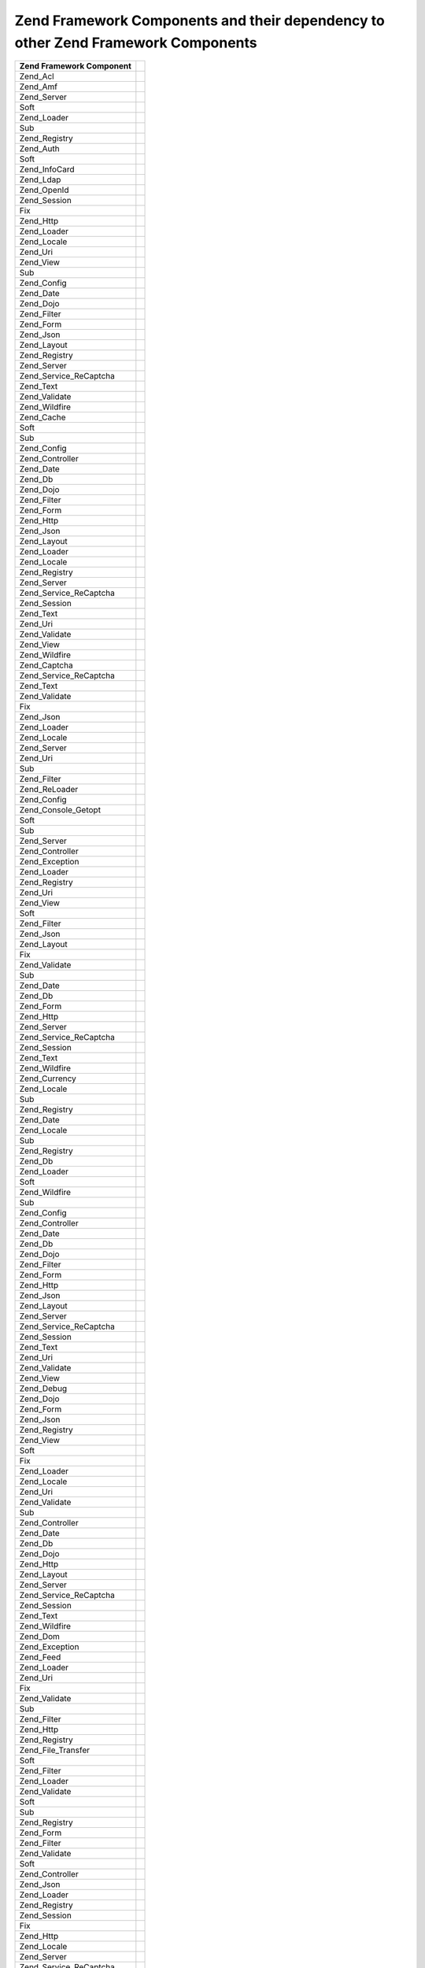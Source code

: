 
.. _requirements.dependencies.table-1:


Zend Framework Components and their dependency to other Zend Framework Components
---------------------------------------------------------------------------------
+---------------------------+--------------------------------------------------+
|Zend Framework Component   |                                                  |
+===========================+==================================================+
|Zend_Acl                   |                                                  |
+---------------------------+--------------------------------------------------+
|Zend_Amf                   |                                                  |
+---------------------------+--------------------------------------------------+
|Zend_Server                |                                                  |
+---------------------------+--------------------------------------------------+
|Soft                       |                                                  |
+---------------------------+--------------------------------------------------+
|Zend_Loader                |                                                  |
+---------------------------+--------------------------------------------------+
|Sub                        |                                                  |
+---------------------------+--------------------------------------------------+
|Zend_Registry              |                                                  |
+---------------------------+--------------------------------------------------+
|Zend_Auth                  |                                                  |
+---------------------------+--------------------------------------------------+
|Soft                       |                                                  |
+---------------------------+--------------------------------------------------+
|Zend_InfoCard              |                                                  |
+---------------------------+--------------------------------------------------+
|Zend_Ldap                  |                                                  |
+---------------------------+--------------------------------------------------+
|Zend_OpenId                |                                                  |
+---------------------------+--------------------------------------------------+
|Zend_Session               |                                                  |
+---------------------------+--------------------------------------------------+
|Fix                        |                                                  |
+---------------------------+--------------------------------------------------+
|Zend_Http                  |                                                  |
+---------------------------+--------------------------------------------------+
|Zend_Loader                |                                                  |
+---------------------------+--------------------------------------------------+
|Zend_Locale                |                                                  |
+---------------------------+--------------------------------------------------+
|Zend_Uri                   |                                                  |
+---------------------------+--------------------------------------------------+
|Zend_View                  |                                                  |
+---------------------------+--------------------------------------------------+
|Sub                        |                                                  |
+---------------------------+--------------------------------------------------+
|Zend_Config                |                                                  |
+---------------------------+--------------------------------------------------+
|Zend_Date                  |                                                  |
+---------------------------+--------------------------------------------------+
|Zend_Dojo                  |                                                  |
+---------------------------+--------------------------------------------------+
|Zend_Filter                |                                                  |
+---------------------------+--------------------------------------------------+
|Zend_Form                  |                                                  |
+---------------------------+--------------------------------------------------+
|Zend_Json                  |                                                  |
+---------------------------+--------------------------------------------------+
|Zend_Layout                |                                                  |
+---------------------------+--------------------------------------------------+
|Zend_Registry              |                                                  |
+---------------------------+--------------------------------------------------+
|Zend_Server                |                                                  |
+---------------------------+--------------------------------------------------+
|Zend_Service_ReCaptcha     |                                                  |
+---------------------------+--------------------------------------------------+
|Zend_Text                  |                                                  |
+---------------------------+--------------------------------------------------+
|Zend_Validate              |                                                  |
+---------------------------+--------------------------------------------------+
|Zend_Wildfire              |                                                  |
+---------------------------+--------------------------------------------------+
|Zend_Cache                 |                                                  |
+---------------------------+--------------------------------------------------+
|Soft                       |                                                  |
+---------------------------+--------------------------------------------------+
|Sub                        |                                                  |
+---------------------------+--------------------------------------------------+
|Zend_Config                |                                                  |
+---------------------------+--------------------------------------------------+
|Zend_Controller            |                                                  |
+---------------------------+--------------------------------------------------+
|Zend_Date                  |                                                  |
+---------------------------+--------------------------------------------------+
|Zend_Db                    |                                                  |
+---------------------------+--------------------------------------------------+
|Zend_Dojo                  |                                                  |
+---------------------------+--------------------------------------------------+
|Zend_Filter                |                                                  |
+---------------------------+--------------------------------------------------+
|Zend_Form                  |                                                  |
+---------------------------+--------------------------------------------------+
|Zend_Http                  |                                                  |
+---------------------------+--------------------------------------------------+
|Zend_Json                  |                                                  |
+---------------------------+--------------------------------------------------+
|Zend_Layout                |                                                  |
+---------------------------+--------------------------------------------------+
|Zend_Loader                |                                                  |
+---------------------------+--------------------------------------------------+
|Zend_Locale                |                                                  |
+---------------------------+--------------------------------------------------+
|Zend_Registry              |                                                  |
+---------------------------+--------------------------------------------------+
|Zend_Server                |                                                  |
+---------------------------+--------------------------------------------------+
|Zend_Service_ReCaptcha     |                                                  |
+---------------------------+--------------------------------------------------+
|Zend_Session               |                                                  |
+---------------------------+--------------------------------------------------+
|Zend_Text                  |                                                  |
+---------------------------+--------------------------------------------------+
|Zend_Uri                   |                                                  |
+---------------------------+--------------------------------------------------+
|Zend_Validate              |                                                  |
+---------------------------+--------------------------------------------------+
|Zend_View                  |                                                  |
+---------------------------+--------------------------------------------------+
|Zend_Wildfire              |                                                  |
+---------------------------+--------------------------------------------------+
|Zend_Captcha               |                                                  |
+---------------------------+--------------------------------------------------+
|Zend_Service_ReCaptcha     |                                                  |
+---------------------------+--------------------------------------------------+
|Zend_Text                  |                                                  |
+---------------------------+--------------------------------------------------+
|Zend_Validate              |                                                  |
+---------------------------+--------------------------------------------------+
|Fix                        |                                                  |
+---------------------------+--------------------------------------------------+
|Zend_Json                  |                                                  |
+---------------------------+--------------------------------------------------+
|Zend_Loader                |                                                  |
+---------------------------+--------------------------------------------------+
|Zend_Locale                |                                                  |
+---------------------------+--------------------------------------------------+
|Zend_Server                |                                                  |
+---------------------------+--------------------------------------------------+
|Zend_Uri                   |                                                  |
+---------------------------+--------------------------------------------------+
|Sub                        |                                                  |
+---------------------------+--------------------------------------------------+
|Zend_Filter                |                                                  |
+---------------------------+--------------------------------------------------+
|Zend_ReLoader              |                                                  |
+---------------------------+--------------------------------------------------+
|Zend_Config                |                                                  |
+---------------------------+--------------------------------------------------+
|Zend_Console_Getopt        |                                                  |
+---------------------------+--------------------------------------------------+
|Soft                       |                                                  |
+---------------------------+--------------------------------------------------+
|Sub                        |                                                  |
+---------------------------+--------------------------------------------------+
|Zend_Server                |                                                  |
+---------------------------+--------------------------------------------------+
|Zend_Controller            |                                                  |
+---------------------------+--------------------------------------------------+
|Zend_Exception             |                                                  |
+---------------------------+--------------------------------------------------+
|Zend_Loader                |                                                  |
+---------------------------+--------------------------------------------------+
|Zend_Registry              |                                                  |
+---------------------------+--------------------------------------------------+
|Zend_Uri                   |                                                  |
+---------------------------+--------------------------------------------------+
|Zend_View                  |                                                  |
+---------------------------+--------------------------------------------------+
|Soft                       |                                                  |
+---------------------------+--------------------------------------------------+
|Zend_Filter                |                                                  |
+---------------------------+--------------------------------------------------+
|Zend_Json                  |                                                  |
+---------------------------+--------------------------------------------------+
|Zend_Layout                |                                                  |
+---------------------------+--------------------------------------------------+
|Fix                        |                                                  |
+---------------------------+--------------------------------------------------+
|Zend_Validate              |                                                  |
+---------------------------+--------------------------------------------------+
|Sub                        |                                                  |
+---------------------------+--------------------------------------------------+
|Zend_Date                  |                                                  |
+---------------------------+--------------------------------------------------+
|Zend_Db                    |                                                  |
+---------------------------+--------------------------------------------------+
|Zend_Form                  |                                                  |
+---------------------------+--------------------------------------------------+
|Zend_Http                  |                                                  |
+---------------------------+--------------------------------------------------+
|Zend_Server                |                                                  |
+---------------------------+--------------------------------------------------+
|Zend_Service_ReCaptcha     |                                                  |
+---------------------------+--------------------------------------------------+
|Zend_Session               |                                                  |
+---------------------------+--------------------------------------------------+
|Zend_Text                  |                                                  |
+---------------------------+--------------------------------------------------+
|Zend_Wildfire              |                                                  |
+---------------------------+--------------------------------------------------+
|Zend_Currency              |                                                  |
+---------------------------+--------------------------------------------------+
|Zend_Locale                |                                                  |
+---------------------------+--------------------------------------------------+
|Sub                        |                                                  |
+---------------------------+--------------------------------------------------+
|Zend_Registry              |                                                  |
+---------------------------+--------------------------------------------------+
|Zend_Date                  |                                                  |
+---------------------------+--------------------------------------------------+
|Zend_Locale                |                                                  |
+---------------------------+--------------------------------------------------+
|Sub                        |                                                  |
+---------------------------+--------------------------------------------------+
|Zend_Registry              |                                                  |
+---------------------------+--------------------------------------------------+
|Zend_Db                    |                                                  |
+---------------------------+--------------------------------------------------+
|Zend_Loader                |                                                  |
+---------------------------+--------------------------------------------------+
|Soft                       |                                                  |
+---------------------------+--------------------------------------------------+
|Zend_Wildfire              |                                                  |
+---------------------------+--------------------------------------------------+
|Sub                        |                                                  |
+---------------------------+--------------------------------------------------+
|Zend_Config                |                                                  |
+---------------------------+--------------------------------------------------+
|Zend_Controller            |                                                  |
+---------------------------+--------------------------------------------------+
|Zend_Date                  |                                                  |
+---------------------------+--------------------------------------------------+
|Zend_Db                    |                                                  |
+---------------------------+--------------------------------------------------+
|Zend_Dojo                  |                                                  |
+---------------------------+--------------------------------------------------+
|Zend_Filter                |                                                  |
+---------------------------+--------------------------------------------------+
|Zend_Form                  |                                                  |
+---------------------------+--------------------------------------------------+
|Zend_Http                  |                                                  |
+---------------------------+--------------------------------------------------+
|Zend_Json                  |                                                  |
+---------------------------+--------------------------------------------------+
|Zend_Layout                |                                                  |
+---------------------------+--------------------------------------------------+
|Zend_Server                |                                                  |
+---------------------------+--------------------------------------------------+
|Zend_Service_ReCaptcha     |                                                  |
+---------------------------+--------------------------------------------------+
|Zend_Session               |                                                  |
+---------------------------+--------------------------------------------------+
|Zend_Text                  |                                                  |
+---------------------------+--------------------------------------------------+
|Zend_Uri                   |                                                  |
+---------------------------+--------------------------------------------------+
|Zend_Validate              |                                                  |
+---------------------------+--------------------------------------------------+
|Zend_View                  |                                                  |
+---------------------------+--------------------------------------------------+
|Zend_Debug                 |                                                  |
+---------------------------+--------------------------------------------------+
|Zend_Dojo                  |                                                  |
+---------------------------+--------------------------------------------------+
|Zend_Form                  |                                                  |
+---------------------------+--------------------------------------------------+
|Zend_Json                  |                                                  |
+---------------------------+--------------------------------------------------+
|Zend_Registry              |                                                  |
+---------------------------+--------------------------------------------------+
|Zend_View                  |                                                  |
+---------------------------+--------------------------------------------------+
|Soft                       |                                                  |
+---------------------------+--------------------------------------------------+
|Fix                        |                                                  |
+---------------------------+--------------------------------------------------+
|Zend_Loader                |                                                  |
+---------------------------+--------------------------------------------------+
|Zend_Locale                |                                                  |
+---------------------------+--------------------------------------------------+
|Zend_Uri                   |                                                  |
+---------------------------+--------------------------------------------------+
|Zend_Validate              |                                                  |
+---------------------------+--------------------------------------------------+
|Sub                        |                                                  |
+---------------------------+--------------------------------------------------+
|Zend_Controller            |                                                  |
+---------------------------+--------------------------------------------------+
|Zend_Date                  |                                                  |
+---------------------------+--------------------------------------------------+
|Zend_Db                    |                                                  |
+---------------------------+--------------------------------------------------+
|Zend_Dojo                  |                                                  |
+---------------------------+--------------------------------------------------+
|Zend_Http                  |                                                  |
+---------------------------+--------------------------------------------------+
|Zend_Layout                |                                                  |
+---------------------------+--------------------------------------------------+
|Zend_Server                |                                                  |
+---------------------------+--------------------------------------------------+
|Zend_Service_ReCaptcha     |                                                  |
+---------------------------+--------------------------------------------------+
|Zend_Session               |                                                  |
+---------------------------+--------------------------------------------------+
|Zend_Text                  |                                                  |
+---------------------------+--------------------------------------------------+
|Zend_Wildfire              |                                                  |
+---------------------------+--------------------------------------------------+
|Zend_Dom                   |                                                  |
+---------------------------+--------------------------------------------------+
|Zend_Exception             |                                                  |
+---------------------------+--------------------------------------------------+
|Zend_Feed                  |                                                  |
+---------------------------+--------------------------------------------------+
|Zend_Loader                |                                                  |
+---------------------------+--------------------------------------------------+
|Zend_Uri                   |                                                  |
+---------------------------+--------------------------------------------------+
|Fix                        |                                                  |
+---------------------------+--------------------------------------------------+
|Zend_Validate              |                                                  |
+---------------------------+--------------------------------------------------+
|Sub                        |                                                  |
+---------------------------+--------------------------------------------------+
|Zend_Filter                |                                                  |
+---------------------------+--------------------------------------------------+
|Zend_Http                  |                                                  |
+---------------------------+--------------------------------------------------+
|Zend_Registry              |                                                  |
+---------------------------+--------------------------------------------------+
|Zend_File_Transfer         |                                                  |
+---------------------------+--------------------------------------------------+
|Soft                       |                                                  |
+---------------------------+--------------------------------------------------+
|Zend_Filter                |                                                  |
+---------------------------+--------------------------------------------------+
|Zend_Loader                |                                                  |
+---------------------------+--------------------------------------------------+
|Zend_Validate              |                                                  |
+---------------------------+--------------------------------------------------+
|Soft                       |                                                  |
+---------------------------+--------------------------------------------------+
|Sub                        |                                                  |
+---------------------------+--------------------------------------------------+
|Zend_Registry              |                                                  |
+---------------------------+--------------------------------------------------+
|Zend_Form                  |                                                  |
+---------------------------+--------------------------------------------------+
|Zend_Filter                |                                                  |
+---------------------------+--------------------------------------------------+
|Zend_Validate              |                                                  |
+---------------------------+--------------------------------------------------+
|Soft                       |                                                  |
+---------------------------+--------------------------------------------------+
|Zend_Controller            |                                                  |
+---------------------------+--------------------------------------------------+
|Zend_Json                  |                                                  |
+---------------------------+--------------------------------------------------+
|Zend_Loader                |                                                  |
+---------------------------+--------------------------------------------------+
|Zend_Registry              |                                                  |
+---------------------------+--------------------------------------------------+
|Zend_Session               |                                                  |
+---------------------------+--------------------------------------------------+
|Fix                        |                                                  |
+---------------------------+--------------------------------------------------+
|Zend_Http                  |                                                  |
+---------------------------+--------------------------------------------------+
|Zend_Locale                |                                                  |
+---------------------------+--------------------------------------------------+
|Zend_Server                |                                                  |
+---------------------------+--------------------------------------------------+
|Zend_Service_ReCaptcha     |                                                  |
+---------------------------+--------------------------------------------------+
|Zend_Text                  |                                                  |
+---------------------------+--------------------------------------------------+
|Zend_Uri                   |                                                  |
+---------------------------+--------------------------------------------------+
|Zend_View                  |                                                  |
+---------------------------+--------------------------------------------------+
|Sub                        |                                                  |
+---------------------------+--------------------------------------------------+
|Zend_Db                    |                                                  |
+---------------------------+--------------------------------------------------+
|Zend_Dojo                  |                                                  |
+---------------------------+--------------------------------------------------+
|Zend_Form                  |                                                  |
+---------------------------+--------------------------------------------------+
|Zend_Layout                |                                                  |
+---------------------------+--------------------------------------------------+
|Zend_Wildfire              |                                                  |
+---------------------------+--------------------------------------------------+
|Zend_Gdata                 |                                                  |
+---------------------------+--------------------------------------------------+
|Zend_Http                  |                                                  |
+---------------------------+--------------------------------------------------+
|Zend_Mime                  |                                                  |
+---------------------------+--------------------------------------------------+
|Zend_Version               |                                                  |
+---------------------------+--------------------------------------------------+
|Soft                       |                                                  |
+---------------------------+--------------------------------------------------+
|Fix                        |                                                  |
+---------------------------+--------------------------------------------------+
|Zend_Uri                   |                                                  |
+---------------------------+--------------------------------------------------+
|Zend_Validate              |                                                  |
+---------------------------+--------------------------------------------------+
|Sub                        |                                                  |
+---------------------------+--------------------------------------------------+
|Zend_Filter                |                                                  |
+---------------------------+--------------------------------------------------+
|Zend_Registry              |                                                  |
+---------------------------+--------------------------------------------------+
|Zend_Http                  |                                                  |
+---------------------------+--------------------------------------------------+
|Zend_Loader                |                                                  |
+---------------------------+--------------------------------------------------+
|Zend_Uri                   |                                                  |
+---------------------------+--------------------------------------------------+
|Fix                        |                                                  |
+---------------------------+--------------------------------------------------+
|Zend_Validate              |                                                  |
+---------------------------+--------------------------------------------------+
|Sub                        |                                                  |
+---------------------------+--------------------------------------------------+
|Zend_Filter                |                                                  |
+---------------------------+--------------------------------------------------+
|Zend_Registry              |                                                  |
+---------------------------+--------------------------------------------------+
|Zend_InfoCard              |                                                  |
+---------------------------+--------------------------------------------------+
|Zend_Loader                |                                                  |
+---------------------------+--------------------------------------------------+
|Zend_Json                  |                                                  |
+---------------------------+--------------------------------------------------+
|Zend_Loader                |                                                  |
+---------------------------+--------------------------------------------------+
|Zend_Server                |                                                  |
+---------------------------+--------------------------------------------------+
|Zend_Layout                |                                                  |
+---------------------------+--------------------------------------------------+
|Soft                       |                                                  |
+---------------------------+--------------------------------------------------+
|Zend_Filter                |                                                  |
+---------------------------+--------------------------------------------------+
|Zend_Loader                |                                                  |
+---------------------------+--------------------------------------------------+
|Zend_View                  |                                                  |
+---------------------------+--------------------------------------------------+
|Fix                        |                                                  |
+---------------------------+--------------------------------------------------+
|Zend_Layout                |                                                  |
+---------------------------+--------------------------------------------------+
|Zend_Registry              |                                                  |
+---------------------------+--------------------------------------------------+
|Zend_Uri                   |                                                  |
+---------------------------+--------------------------------------------------+
|Zend_Validate              |                                                  |
+---------------------------+--------------------------------------------------+
|Sub                        |                                                  |
+---------------------------+--------------------------------------------------+
|Zend_Date                  |                                                  |
+---------------------------+--------------------------------------------------+
|Zend_Db                    |                                                  |
+---------------------------+--------------------------------------------------+
|Zend_Dojo                  |                                                  |
+---------------------------+--------------------------------------------------+
|Zend_Form                  |                                                  |
+---------------------------+--------------------------------------------------+
|Zend_Http                  |                                                  |
+---------------------------+--------------------------------------------------+
|Zend_Json                  |                                                  |
+---------------------------+--------------------------------------------------+
|Zend_Locale                |                                                  |
+---------------------------+--------------------------------------------------+
|Zend_Server                |                                                  |
+---------------------------+--------------------------------------------------+
|Zend_Service_ReCaptcha     |                                                  |
+---------------------------+--------------------------------------------------+
|Zend_Session               |                                                  |
+---------------------------+--------------------------------------------------+
|Zend_Text                  |                                                  |
+---------------------------+--------------------------------------------------+
|Zend_Wildfire              |                                                  |
+---------------------------+--------------------------------------------------+
|Zend_Ldap                  |                                                  |
+---------------------------+--------------------------------------------------+
|Zend_Loader                |                                                  |
+---------------------------+--------------------------------------------------+
|Zend_Locale                |                                                  |
+---------------------------+--------------------------------------------------+
|Soft                       |                                                  |
+---------------------------+--------------------------------------------------+
|Sub                        |                                                  |
+---------------------------+--------------------------------------------------+
|Zend_Log                   |                                                  |
+---------------------------+--------------------------------------------------+
|Soft                       |                                                  |
+---------------------------+--------------------------------------------------+
|Sub                        |                                                  |
+---------------------------+--------------------------------------------------+
|Zend_Config                |                                                  |
+---------------------------+--------------------------------------------------+
|Zend_Controller            |                                                  |
+---------------------------+--------------------------------------------------+
|Zend_Date                  |                                                  |
+---------------------------+--------------------------------------------------+
|Zend_Db                    |                                                  |
+---------------------------+--------------------------------------------------+
|Zend_Dojo                  |                                                  |
+---------------------------+--------------------------------------------------+
|Zend_Filter                |                                                  |
+---------------------------+--------------------------------------------------+
|Zend_Form                  |                                                  |
+---------------------------+--------------------------------------------------+
|Zend_Http                  |                                                  |
+---------------------------+--------------------------------------------------+
|Zend_Json                  |                                                  |
+---------------------------+--------------------------------------------------+
|Zend_Layout                |                                                  |
+---------------------------+--------------------------------------------------+
|Zend_Loader                |                                                  |
+---------------------------+--------------------------------------------------+
|Zend_Registry              |                                                  |
+---------------------------+--------------------------------------------------+
|Zend_Server                |                                                  |
+---------------------------+--------------------------------------------------+
|Zend_Service_ReCaptcha     |                                                  |
+---------------------------+--------------------------------------------------+
|Zend_Session               |                                                  |
+---------------------------+--------------------------------------------------+
|Zend_Text                  |                                                  |
+---------------------------+--------------------------------------------------+
|Zend_Uri                   |                                                  |
+---------------------------+--------------------------------------------------+
|Zend_Validate              |                                                  |
+---------------------------+--------------------------------------------------+
|Zend_View                  |                                                  |
+---------------------------+--------------------------------------------------+
|Zend_Mail                  |                                                  |
+---------------------------+--------------------------------------------------+
|Zend_Loader                |                                                  |
+---------------------------+--------------------------------------------------+
|Zend_Mime                  |                                                  |
+---------------------------+--------------------------------------------------+
|Zend_Validate              |                                                  |
+---------------------------+--------------------------------------------------+
|Fix                        |                                                  |
+---------------------------+--------------------------------------------------+
|Sub                        |                                                  |
+---------------------------+--------------------------------------------------+
|Zend_Filter                |                                                  |
+---------------------------+--------------------------------------------------+
|Zend_Registry              |                                                  |
+---------------------------+--------------------------------------------------+
|Zend_Measure               |                                                  |
+---------------------------+--------------------------------------------------+
|Zend_Locale                |                                                  |
+---------------------------+--------------------------------------------------+
|Zend_Registry              |                                                  |
+---------------------------+--------------------------------------------------+
|Sub                        |                                                  |
+---------------------------+--------------------------------------------------+
|Zend_Memory                |                                                  |
+---------------------------+--------------------------------------------------+
|Zend_Exception             |                                                  |
+---------------------------+--------------------------------------------------+
|Sub                        |                                                  |
+---------------------------+--------------------------------------------------+
|Zend_Config                |                                                  |
+---------------------------+--------------------------------------------------+
|Zend_Controller            |                                                  |
+---------------------------+--------------------------------------------------+
|Zend_Date                  |                                                  |
+---------------------------+--------------------------------------------------+
|Zend_Db                    |                                                  |
+---------------------------+--------------------------------------------------+
|Zend_Dojo                  |                                                  |
+---------------------------+--------------------------------------------------+
|Zend_Filter                |                                                  |
+---------------------------+--------------------------------------------------+
|Zend_Form                  |                                                  |
+---------------------------+--------------------------------------------------+
|Zend_Http                  |                                                  |
+---------------------------+--------------------------------------------------+
|Zend_Json                  |                                                  |
+---------------------------+--------------------------------------------------+
|Zend_Layout                |                                                  |
+---------------------------+--------------------------------------------------+
|Zend_Loader                |                                                  |
+---------------------------+--------------------------------------------------+
|Zend_Locale                |                                                  |
+---------------------------+--------------------------------------------------+
|Zend_Log                   |                                                  |
+---------------------------+--------------------------------------------------+
|Zend_Registry              |                                                  |
+---------------------------+--------------------------------------------------+
|Zend_Server                |                                                  |
+---------------------------+--------------------------------------------------+
|Zend_Service_ReCaptcha     |                                                  |
+---------------------------+--------------------------------------------------+
|Zend_Session               |                                                  |
+---------------------------+--------------------------------------------------+
|Zend_Text                  |                                                  |
+---------------------------+--------------------------------------------------+
|Zend_Uri                   |                                                  |
+---------------------------+--------------------------------------------------+
|Zend_Validate              |                                                  |
+---------------------------+--------------------------------------------------+
|Zend_View                  |                                                  |
+---------------------------+--------------------------------------------------+
|Zend_Wildfire              |                                                  |
+---------------------------+--------------------------------------------------+
|Zend_Mime                  |                                                  |
+---------------------------+--------------------------------------------------+
|Zend_OpenId                |                                                  |
+---------------------------+--------------------------------------------------+
|Zend_Exception             |                                                  |
+---------------------------+--------------------------------------------------+
|Zend_Http                  |                                                  |
+---------------------------+--------------------------------------------------+
|Zend_Session               |                                                  |
+---------------------------+--------------------------------------------------+
|Fix                        |                                                  |
+---------------------------+--------------------------------------------------+
|Zend_Dojo                  |                                                  |
+---------------------------+--------------------------------------------------+
|Zend_Loader                |                                                  |
+---------------------------+--------------------------------------------------+
|Zend_Locale                |                                                  |
+---------------------------+--------------------------------------------------+
|Zend_Registry              |                                                  |
+---------------------------+--------------------------------------------------+
|Zend_Uri                   |                                                  |
+---------------------------+--------------------------------------------------+
|Zend_Validate              |                                                  |
+---------------------------+--------------------------------------------------+
|Zend_View                  |                                                  |
+---------------------------+--------------------------------------------------+
|Sub                        |                                                  |
+---------------------------+--------------------------------------------------+
|Zend_Date                  |                                                  |
+---------------------------+--------------------------------------------------+
|Zend_Db                    |                                                  |
+---------------------------+--------------------------------------------------+
|Zend_Filter                |                                                  |
+---------------------------+--------------------------------------------------+
|Zend_Form                  |                                                  |
+---------------------------+--------------------------------------------------+
|Zend_Json                  |                                                  |
+---------------------------+--------------------------------------------------+
|Zend_Layout                |                                                  |
+---------------------------+--------------------------------------------------+
|Zend_Server                |                                                  |
+---------------------------+--------------------------------------------------+
|Zend_Service_ReCaptcha     |                                                  |
+---------------------------+--------------------------------------------------+
|Zend_Text                  |                                                  |
+---------------------------+--------------------------------------------------+
|Zend_Wildfire              |                                                  |
+---------------------------+--------------------------------------------------+
|Zend_Paginator             |                                                  |
+---------------------------+--------------------------------------------------+
|Zend_Json                  |                                                  |
+---------------------------+--------------------------------------------------+
|Zend_Loader                |                                                  |
+---------------------------+--------------------------------------------------+
|Soft                       |                                                  |
+---------------------------+--------------------------------------------------+
|Zend_Db                    |                                                  |
+---------------------------+--------------------------------------------------+
|Zend_View                  |                                                  |
+---------------------------+--------------------------------------------------+
|Fix                        |                                                  |
+---------------------------+--------------------------------------------------+
|Sub                        |                                                  |
+---------------------------+--------------------------------------------------+
|Zend_Config                |                                                  |
+---------------------------+--------------------------------------------------+
|Zend_Date                  |                                                  |
+---------------------------+--------------------------------------------------+
|Zend_Dojo                  |                                                  |
+---------------------------+--------------------------------------------------+
|Zend_Filter                |                                                  |
+---------------------------+--------------------------------------------------+
|Zend_Form                  |                                                  |
+---------------------------+--------------------------------------------------+
|Zend_Http                  |                                                  |
+---------------------------+--------------------------------------------------+
|Zend_Layout                |                                                  |
+---------------------------+--------------------------------------------------+
|Zend_Locale                |                                                  |
+---------------------------+--------------------------------------------------+
|Zend_Registry              |                                                  |
+---------------------------+--------------------------------------------------+
|Zend_Service_ReCaptcha     |                                                  |
+---------------------------+--------------------------------------------------+
|Zend_Session               |                                                  |
+---------------------------+--------------------------------------------------+
|Zend_Text                  |                                                  |
+---------------------------+--------------------------------------------------+
|Zend_Uri                   |                                                  |
+---------------------------+--------------------------------------------------+
|Zend_Validate              |                                                  |
+---------------------------+--------------------------------------------------+
|Zend_Wildfire              |                                                  |
+---------------------------+--------------------------------------------------+
|Zend_Pdf                   |                                                  |
+---------------------------+--------------------------------------------------+
|Zend_Log                   |                                                  |
+---------------------------+--------------------------------------------------+
|Zend_Memory                |                                                  |
+---------------------------+--------------------------------------------------+
|Fix                        |                                                  |
+---------------------------+--------------------------------------------------+
|Sub                        |                                                  |
+---------------------------+--------------------------------------------------+
|Zend_Config                |                                                  |
+---------------------------+--------------------------------------------------+
|Zend_Controller            |                                                  |
+---------------------------+--------------------------------------------------+
|Zend_Date                  |                                                  |
+---------------------------+--------------------------------------------------+
|Zend_Db                    |                                                  |
+---------------------------+--------------------------------------------------+
|Zend_Dojo                  |                                                  |
+---------------------------+--------------------------------------------------+
|Zend_Filter                |                                                  |
+---------------------------+--------------------------------------------------+
|Zend_Form                  |                                                  |
+---------------------------+--------------------------------------------------+
|Zend_Http                  |                                                  |
+---------------------------+--------------------------------------------------+
|Zend_Json                  |                                                  |
+---------------------------+--------------------------------------------------+
|Zend_Layout                |                                                  |
+---------------------------+--------------------------------------------------+
|Zend_Loader                |                                                  |
+---------------------------+--------------------------------------------------+
|Zend_Locale                |                                                  |
+---------------------------+--------------------------------------------------+
|Zend_Registry              |                                                  |
+---------------------------+--------------------------------------------------+
|Zend_Server                |                                                  |
+---------------------------+--------------------------------------------------+
|Zend_Service_ReCaptcha     |                                                  |
+---------------------------+--------------------------------------------------+
|Zend_Session               |                                                  |
+---------------------------+--------------------------------------------------+
|Zend_Text                  |                                                  |
+---------------------------+--------------------------------------------------+
|Zend_Uri                   |                                                  |
+---------------------------+--------------------------------------------------+
|Zend_Validate              |                                                  |
+---------------------------+--------------------------------------------------+
|Zend_View                  |                                                  |
+---------------------------+--------------------------------------------------+
|Zend_Wildfire              |                                                  |
+---------------------------+--------------------------------------------------+
|Zend_Progressbar           |                                                  |
+---------------------------+--------------------------------------------------+
|Zend_Exception             |                                                  |
+---------------------------+--------------------------------------------------+
|Zend_Json                  |                                                  |
+---------------------------+--------------------------------------------------+
|Soft                       |                                                  |
+---------------------------+--------------------------------------------------+
|Fix                        |                                                  |
+---------------------------+--------------------------------------------------+
|Zend_Loader                |                                                  |
+---------------------------+--------------------------------------------------+
|Zend_Server                |                                                  |
+---------------------------+--------------------------------------------------+
|Sub                        |                                                  |
+---------------------------+--------------------------------------------------+
|Zend_Date                  |                                                  |
+---------------------------+--------------------------------------------------+
|Zend_Dojo                  |                                                  |
+---------------------------+--------------------------------------------------+
|Zend_Filter                |                                                  |
+---------------------------+--------------------------------------------------+
|Zend_Form                  |                                                  |
+---------------------------+--------------------------------------------------+
|Zend_Http                  |                                                  |
+---------------------------+--------------------------------------------------+
|Zend_Layout                |                                                  |
+---------------------------+--------------------------------------------------+
|Zend_Registry              |                                                  |
+---------------------------+--------------------------------------------------+
|Zend_Service_ReCaptcha     |                                                  |
+---------------------------+--------------------------------------------------+
|Zend_Text                  |                                                  |
+---------------------------+--------------------------------------------------+
|Zend_Uri                   |                                                  |
+---------------------------+--------------------------------------------------+
|Zend_Validate              |                                                  |
+---------------------------+--------------------------------------------------+
|Zend_View                  |                                                  |
+---------------------------+--------------------------------------------------+
|Zend_Wildfire              |                                                  |
+---------------------------+--------------------------------------------------+
|Zend_Registry              |                                                  |
+---------------------------+--------------------------------------------------+
|Soft                       |                                                  |
+---------------------------+--------------------------------------------------+
|Zend_Request               |                                                  |
+---------------------------+--------------------------------------------------+
|Zend_Rest                  |                                                  |
+---------------------------+--------------------------------------------------+
|Zend_Server                |                                                  |
+---------------------------+--------------------------------------------------+
|Zend_Service               |                                                  |
+---------------------------+--------------------------------------------------+
|Zend_Uri                   |                                                  |
+---------------------------+--------------------------------------------------+
|Fix                        |                                                  |
+---------------------------+--------------------------------------------------+
|Zend_Loader                |                                                  |
+---------------------------+--------------------------------------------------+
|Zend_Locale                |                                                  |
+---------------------------+--------------------------------------------------+
|Zend_Validate              |                                                  |
+---------------------------+--------------------------------------------------+
|Sub                        |                                                  |
+---------------------------+--------------------------------------------------+
|Zend_Filter                |                                                  |
+---------------------------+--------------------------------------------------+
|Zend_Registry              |                                                  |
+---------------------------+--------------------------------------------------+
|Zend_Search_Lucene         |                                                  |
+---------------------------+--------------------------------------------------+
|Zend_Serializer            |                                                  |
+---------------------------+--------------------------------------------------+
|Zend_Loader                |                                                  |
+---------------------------+--------------------------------------------------+
|Soft                       |                                                  |
+---------------------------+--------------------------------------------------+
|Zend_Amf                   |                                                  |
+---------------------------+--------------------------------------------------+
|Zend_Server                |                                                  |
+---------------------------+--------------------------------------------------+
|Zend_Service_Akismet       |                                                  |
+---------------------------+--------------------------------------------------+
|Zend_Http                  |                                                  |
+---------------------------+--------------------------------------------------+
|Zend_Uri                   |                                                  |
+---------------------------+--------------------------------------------------+
|Zend_Version               |                                                  |
+---------------------------+--------------------------------------------------+
|Fix                        |                                                  |
+---------------------------+--------------------------------------------------+
|Zend_Locale                |                                                  |
+---------------------------+--------------------------------------------------+
|Zend_Validate              |                                                  |
+---------------------------+--------------------------------------------------+
|Sub                        |                                                  |
+---------------------------+--------------------------------------------------+
|Zend_Filter                |                                                  |
+---------------------------+--------------------------------------------------+
|Zend_Registry              |                                                  |
+---------------------------+--------------------------------------------------+
|Zend_Service_Amazon        |                                                  |
+---------------------------+--------------------------------------------------+
|Zend_Http                  |                                                  |
+---------------------------+--------------------------------------------------+
|Zend_Rest                  |                                                  |
+---------------------------+--------------------------------------------------+
|Fix                        |                                                  |
+---------------------------+--------------------------------------------------+
|Zend_Locale                |                                                  |
+---------------------------+--------------------------------------------------+
|Zend_Server                |                                                  |
+---------------------------+--------------------------------------------------+
|Zend_Service               |                                                  |
+---------------------------+--------------------------------------------------+
|Zend_Uri                   |                                                  |
+---------------------------+--------------------------------------------------+
|Zend_Validate              |                                                  |
+---------------------------+--------------------------------------------------+
|Sub                        |                                                  |
+---------------------------+--------------------------------------------------+
|Zend_Filter                |                                                  |
+---------------------------+--------------------------------------------------+
|Zend_Registry              |                                                  |
+---------------------------+--------------------------------------------------+
|Zend_Service_Audioscrobbler|                                                  |
+---------------------------+--------------------------------------------------+
|Zend_Http                  |                                                  |
+---------------------------+--------------------------------------------------+
|Fix                        |                                                  |
+---------------------------+--------------------------------------------------+
|Zend_Locale                |                                                  |
+---------------------------+--------------------------------------------------+
|Zend_Uri                   |                                                  |
+---------------------------+--------------------------------------------------+
|Zend_Validate              |                                                  |
+---------------------------+--------------------------------------------------+
|Sub                        |                                                  |
+---------------------------+--------------------------------------------------+
|Zend_Filter                |                                                  |
+---------------------------+--------------------------------------------------+
|Zend_Registry              |                                                  |
+---------------------------+--------------------------------------------------+
|Zend_Service_Delicious     |                                                  |
+---------------------------+--------------------------------------------------+
|Zend_Exception             |                                                  |
+---------------------------+--------------------------------------------------+
|Zend_Http                  |                                                  |
+---------------------------+--------------------------------------------------+
|Zend_Json                  |                                                  |
+---------------------------+--------------------------------------------------+
|Zend_Rest                  |                                                  |
+---------------------------+--------------------------------------------------+
|Fix                        |                                                  |
+---------------------------+--------------------------------------------------+
|Zend_Locale                |                                                  |
+---------------------------+--------------------------------------------------+
|Zend_Server                |                                                  |
+---------------------------+--------------------------------------------------+
|Zend_Service               |                                                  |
+---------------------------+--------------------------------------------------+
|Zend_Uri                   |                                                  |
+---------------------------+--------------------------------------------------+
|Zend_Validate              |                                                  |
+---------------------------+--------------------------------------------------+
|Sub                        |                                                  |
+---------------------------+--------------------------------------------------+
|Zend_Registry              |                                                  |
+---------------------------+--------------------------------------------------+
|Zend_Service_Flickr        |                                                  |
+---------------------------+--------------------------------------------------+
|Zend_Http                  |                                                  |
+---------------------------+--------------------------------------------------+
|Soft                       |                                                  |
+---------------------------+--------------------------------------------------+
|Zend_Validate              |                                                  |
+---------------------------+--------------------------------------------------+
|Fix                        |                                                  |
+---------------------------+--------------------------------------------------+
|Zend_Locale                |                                                  |
+---------------------------+--------------------------------------------------+
|Zend_Server                |                                                  |
+---------------------------+--------------------------------------------------+
|Zend_Service               |                                                  |
+---------------------------+--------------------------------------------------+
|Zend_Uri                   |                                                  |
+---------------------------+--------------------------------------------------+
|Sub                        |                                                  |
+---------------------------+--------------------------------------------------+
|Zend_Filter                |                                                  |
+---------------------------+--------------------------------------------------+
|Zend_Registry              |                                                  |
+---------------------------+--------------------------------------------------+
|Zend_Service_Nirvanix      |                                                  |
+---------------------------+--------------------------------------------------+
|Zend_Http                  |                                                  |
+---------------------------+--------------------------------------------------+
|Zend_Loader                |                                                  |
+---------------------------+--------------------------------------------------+
|Fix                        |                                                  |
+---------------------------+--------------------------------------------------+
|Zend_Uri                   |                                                  |
+---------------------------+--------------------------------------------------+
|Zend_Validate              |                                                  |
+---------------------------+--------------------------------------------------+
|Sub                        |                                                  |
+---------------------------+--------------------------------------------------+
|Zend_Filter                |                                                  |
+---------------------------+--------------------------------------------------+
|Zend_Registry              |                                                  |
+---------------------------+--------------------------------------------------+
|Zend_Service_ReCaptcha     |                                                  |
+---------------------------+--------------------------------------------------+
|Zend_Http                  |                                                  |
+---------------------------+--------------------------------------------------+
|Zend_Json                  |                                                  |
+---------------------------+--------------------------------------------------+
|Fix                        |                                                  |
+---------------------------+--------------------------------------------------+
|Zend_Locale                |                                                  |
+---------------------------+--------------------------------------------------+
|Zend_Server                |                                                  |
+---------------------------+--------------------------------------------------+
|Zend_Uri                   |                                                  |
+---------------------------+--------------------------------------------------+
|Zend_Validate              |                                                  |
+---------------------------+--------------------------------------------------+
|Sub                        |                                                  |
+---------------------------+--------------------------------------------------+
|Zend_Filter                |                                                  |
+---------------------------+--------------------------------------------------+
|Zend_Registry              |                                                  |
+---------------------------+--------------------------------------------------+
|Zend_Http                  |                                                  |
+---------------------------+--------------------------------------------------+
|Zend_Rest                  |                                                  |
+---------------------------+--------------------------------------------------+
|Fix                        |                                                  |
+---------------------------+--------------------------------------------------+
|Zend_Locale                |                                                  |
+---------------------------+--------------------------------------------------+
|Zend_Server                |                                                  |
+---------------------------+--------------------------------------------------+
|Zend_Service               |                                                  |
+---------------------------+--------------------------------------------------+
|Zend_Uri                   |                                                  |
+---------------------------+--------------------------------------------------+
|Zend_Validate              |                                                  |
+---------------------------+--------------------------------------------------+
|Sub                        |                                                  |
+---------------------------+--------------------------------------------------+
|Zend_Filter                |                                                  |
+---------------------------+--------------------------------------------------+
|Zend_Registry              |                                                  |
+---------------------------+--------------------------------------------------+
|Zend_Service_SlideShare    |                                                  |
+---------------------------+--------------------------------------------------+
|Zend_Exception             |                                                  |
+---------------------------+--------------------------------------------------+
|Zend_Http                  |                                                  |
+---------------------------+--------------------------------------------------+
|Fix                        |                                                  |
+---------------------------+--------------------------------------------------+
|Zend_Locale                |                                                  |
+---------------------------+--------------------------------------------------+
|Zend_Uri                   |                                                  |
+---------------------------+--------------------------------------------------+
|Zend_Validate              |                                                  |
+---------------------------+--------------------------------------------------+
|Sub                        |                                                  |
+---------------------------+--------------------------------------------------+
|Zend_Config                |                                                  |
+---------------------------+--------------------------------------------------+
|Zend_Controller            |                                                  |
+---------------------------+--------------------------------------------------+
|Zend_Date                  |                                                  |
+---------------------------+--------------------------------------------------+
|Zend_Db                    |                                                  |
+---------------------------+--------------------------------------------------+
|Zend_Dojo                  |                                                  |
+---------------------------+--------------------------------------------------+
|Zend_Filter                |                                                  |
+---------------------------+--------------------------------------------------+
|Zend_Form                  |                                                  |
+---------------------------+--------------------------------------------------+
|Zend_Json                  |                                                  |
+---------------------------+--------------------------------------------------+
|Zend_Layout                |                                                  |
+---------------------------+--------------------------------------------------+
|Zend_Log                   |                                                  |
+---------------------------+--------------------------------------------------+
|Zend_Registry              |                                                  |
+---------------------------+--------------------------------------------------+
|Zend_Server                |                                                  |
+---------------------------+--------------------------------------------------+
|Zend_Service_ReCaptcha     |                                                  |
+---------------------------+--------------------------------------------------+
|Zend_Session               |                                                  |
+---------------------------+--------------------------------------------------+
|Zend_Text                  |                                                  |
+---------------------------+--------------------------------------------------+
|Zend_View                  |                                                  |
+---------------------------+--------------------------------------------------+
|Zend_Wildfire              |                                                  |
+---------------------------+--------------------------------------------------+
|Zend_Service_StrikeIron    |                                                  |
+---------------------------+--------------------------------------------------+
|Zend_Http                  |                                                  |
+---------------------------+--------------------------------------------------+
|Zend_Loader                |                                                  |
+---------------------------+--------------------------------------------------+
|Fix                        |                                                  |
+---------------------------+--------------------------------------------------+
|Zend_Uri                   |                                                  |
+---------------------------+--------------------------------------------------+
|Zend_Validate              |                                                  |
+---------------------------+--------------------------------------------------+
|Fix                        |                                                  |
+---------------------------+--------------------------------------------------+
|Zend_Filter                |                                                  |
+---------------------------+--------------------------------------------------+
|Zend_Registry              |                                                  |
+---------------------------+--------------------------------------------------+
|Zend_Service_Technorati    |                                                  |
+---------------------------+--------------------------------------------------+
|Zend_Exception             |                                                  |
+---------------------------+--------------------------------------------------+
|Zend_Http                  |                                                  |
+---------------------------+--------------------------------------------------+
|Zend_Uri                   |                                                  |
+---------------------------+--------------------------------------------------+
|Zend_Locale                |                                                  |
+---------------------------+--------------------------------------------------+
|Soft                       |                                                  |
+---------------------------+--------------------------------------------------+
|Fix                        |                                                  |
+---------------------------+--------------------------------------------------+
|Zend_Server                |                                                  |
+---------------------------+--------------------------------------------------+
|Zend_Service               |                                                  |
+---------------------------+--------------------------------------------------+
|Zend_Validate              |                                                  |
+---------------------------+--------------------------------------------------+
|Sub                        |                                                  |
+---------------------------+--------------------------------------------------+
|Zend_Registry              |                                                  |
+---------------------------+--------------------------------------------------+
|Zend_Service_Twitter       |                                                  |
+---------------------------+--------------------------------------------------+
|Zend_Feed                  |                                                  |
+---------------------------+--------------------------------------------------+
|Zend_Http                  |                                                  |
+---------------------------+--------------------------------------------------+
|Zend_Json                  |                                                  |
+---------------------------+--------------------------------------------------+
|Zend_Rest                  |                                                  |
+---------------------------+--------------------------------------------------+
|Zend_Uri                   |                                                  |
+---------------------------+--------------------------------------------------+
|Fix                        |                                                  |
+---------------------------+--------------------------------------------------+
|Zend_Locale                |                                                  |
+---------------------------+--------------------------------------------------+
|Zend_Server                |                                                  |
+---------------------------+--------------------------------------------------+
|Zend_Service               |                                                  |
+---------------------------+--------------------------------------------------+
|Zend_Validate              |                                                  |
+---------------------------+--------------------------------------------------+
|Fix                        |                                                  |
+---------------------------+--------------------------------------------------+
|Zend_Filter                |                                                  |
+---------------------------+--------------------------------------------------+
|Zend_Registry              |                                                  |
+---------------------------+--------------------------------------------------+
|Zend_Http                  |                                                  |
+---------------------------+--------------------------------------------------+
|Zend_Rest                  |                                                  |
+---------------------------+--------------------------------------------------+
|Soft                       |                                                  |
+---------------------------+--------------------------------------------------+
|Fix                        |                                                  |
+---------------------------+--------------------------------------------------+
|Zend_Locale                |                                                  |
+---------------------------+--------------------------------------------------+
|Zend_Server                |                                                  |
+---------------------------+--------------------------------------------------+
|Zend_Service               |                                                  |
+---------------------------+--------------------------------------------------+
|Zend_Uri                   |                                                  |
+---------------------------+--------------------------------------------------+
|Sub                        |                                                  |
+---------------------------+--------------------------------------------------+
|Zend_Filter                |                                                  |
+---------------------------+--------------------------------------------------+
|Zend_Registry              |                                                  |
+---------------------------+--------------------------------------------------+
|Zend_Session               |                                                  |
+---------------------------+--------------------------------------------------+
|Soft                       |                                                  |
+---------------------------+--------------------------------------------------+
|Zend_Db                    |                                                  |
+---------------------------+--------------------------------------------------+
|Zend_Loader                |                                                  |
+---------------------------+--------------------------------------------------+
|Sub                        |                                                  |
+---------------------------+--------------------------------------------------+
|Zend_Date                  |                                                  |
+---------------------------+--------------------------------------------------+
|Zend_Dojo                  |                                                  |
+---------------------------+--------------------------------------------------+
|Zend_Filter                |                                                  |
+---------------------------+--------------------------------------------------+
|Zend_Form                  |                                                  |
+---------------------------+--------------------------------------------------+
|Zend_Http                  |                                                  |
+---------------------------+--------------------------------------------------+
|Zend_Json                  |                                                  |
+---------------------------+--------------------------------------------------+
|Zend_Layout                |                                                  |
+---------------------------+--------------------------------------------------+
|Zend_Registry              |                                                  |
+---------------------------+--------------------------------------------------+
|Zend_Server                |                                                  |
+---------------------------+--------------------------------------------------+
|Zend_Service_ReCaptcha     |                                                  |
+---------------------------+--------------------------------------------------+
|Zend_Session               |                                                  |
+---------------------------+--------------------------------------------------+
|Zend_Text                  |                                                  |
+---------------------------+--------------------------------------------------+
|Zend_Uri                   |                                                  |
+---------------------------+--------------------------------------------------+
|Zend_Validate              |                                                  |
+---------------------------+--------------------------------------------------+
|Zend_View                  |                                                  |
+---------------------------+--------------------------------------------------+
|Zend_Wildfire              |                                                  |
+---------------------------+--------------------------------------------------+
|Zend_Soap                  |                                                  |
+---------------------------+--------------------------------------------------+
|Zend_Server                |                                                  |
+---------------------------+--------------------------------------------------+
|Zend_Uri                   |                                                  |
+---------------------------+--------------------------------------------------+
|Fix                        |                                                  |
+---------------------------+--------------------------------------------------+
|Zend_Locale                |                                                  |
+---------------------------+--------------------------------------------------+
|Zend_Validate              |                                                  |
+---------------------------+--------------------------------------------------+
|Sub                        |                                                  |
+---------------------------+--------------------------------------------------+
|Zend_Filter                |                                                  |
+---------------------------+--------------------------------------------------+
|Zend_Registry              |                                                  |
+---------------------------+--------------------------------------------------+
|Zend_Test                  |                                                  |
+---------------------------+--------------------------------------------------+
|Zend_Dom                   |                                                  |
+---------------------------+--------------------------------------------------+
|Zend_Exception             |                                                  |
+---------------------------+--------------------------------------------------+
|Zend_Layout                |                                                  |
+---------------------------+--------------------------------------------------+
|Zend_Registry              |                                                  |
+---------------------------+--------------------------------------------------+
|Zend_Session               |                                                  |
+---------------------------+--------------------------------------------------+
|Soft                       |                                                  |
+---------------------------+--------------------------------------------------+
|Fix                        |                                                  |
+---------------------------+--------------------------------------------------+
|Zend_Locale                |                                                  |
+---------------------------+--------------------------------------------------+
|Zend_Uri                   |                                                  |
+---------------------------+--------------------------------------------------+
|Zend_Validate              |                                                  |
+---------------------------+--------------------------------------------------+
|Zend_View                  |                                                  |
+---------------------------+--------------------------------------------------+
|Sub                        |                                                  |
+---------------------------+--------------------------------------------------+
|Zend_Date                  |                                                  |
+---------------------------+--------------------------------------------------+
|Zend_Db                    |                                                  |
+---------------------------+--------------------------------------------------+
|Zend_Dojo                  |                                                  |
+---------------------------+--------------------------------------------------+
|Zend_Filter                |                                                  |
+---------------------------+--------------------------------------------------+
|Zend_Form                  |                                                  |
+---------------------------+--------------------------------------------------+
|Zend_Http                  |                                                  |
+---------------------------+--------------------------------------------------+
|Zend_Json                  |                                                  |
+---------------------------+--------------------------------------------------+
|Zend_Server                |                                                  |
+---------------------------+--------------------------------------------------+
|Zend_Service_ReCaptcha     |                                                  |
+---------------------------+--------------------------------------------------+
|Zend_Text                  |                                                  |
+---------------------------+--------------------------------------------------+
|Zend_Wildfire              |                                                  |
+---------------------------+--------------------------------------------------+
|Zend_Text                  |                                                  |
+---------------------------+--------------------------------------------------+
|Soft                       |                                                  |
+---------------------------+--------------------------------------------------+
|Zend_TimeSync              |                                                  |
+---------------------------+--------------------------------------------------+
|Zend_Exception             |                                                  |
+---------------------------+--------------------------------------------------+
|Zend_Loader                |                                                  |
+---------------------------+--------------------------------------------------+
|Fix                        |                                                  |
+---------------------------+--------------------------------------------------+
|Sub                        |                                                  |
+---------------------------+--------------------------------------------------+
|Zend_Translator            |                                                  |
+---------------------------+--------------------------------------------------+
|Zend_Loader                |                                                  |
+---------------------------+--------------------------------------------------+
|Zend_Locale                |                                                  |
+---------------------------+--------------------------------------------------+
|Sub                        |                                                  |
+---------------------------+--------------------------------------------------+
|Zend_Uri                   |                                                  |
+---------------------------+--------------------------------------------------+
|Zend_Loader                |                                                  |
+---------------------------+--------------------------------------------------+
|Zend_Locale                |                                                  |
+---------------------------+--------------------------------------------------+
|Zend_Validate              |                                                  |
+---------------------------+--------------------------------------------------+
|Soft                       |                                                  |
+---------------------------+--------------------------------------------------+
|Zend_Filter                |                                                  |
+---------------------------+--------------------------------------------------+
|Zend_Registry              |                                                  |
+---------------------------+--------------------------------------------------+
|Zend_Validate              |                                                  |
+---------------------------+--------------------------------------------------+
|Zend_Loader                |                                                  |
+---------------------------+--------------------------------------------------+
|Zend_Locale                |                                                  |
+---------------------------+--------------------------------------------------+
|Soft                       |                                                  |
+---------------------------+--------------------------------------------------+
|Zend_Filter                |                                                  |
+---------------------------+--------------------------------------------------+
|Zend_Registry              |                                                  |
+---------------------------+--------------------------------------------------+
|Zend_Version               |                                                  |
+---------------------------+--------------------------------------------------+
|Zend_View                  |                                                  |
+---------------------------+--------------------------------------------------+
|Zend_Exception             |                                                  |
+---------------------------+--------------------------------------------------+
|Zend_Loader                |                                                  |
+---------------------------+--------------------------------------------------+
|Zend_Locale                |                                                  |
+---------------------------+--------------------------------------------------+
|Zend_Registry              |                                                  |
+---------------------------+--------------------------------------------------+
|Soft                       |                                                  |
+---------------------------+--------------------------------------------------+
|Zend_Layout                |                                                  |
+---------------------------+--------------------------------------------------+
|Fix                        |                                                  |
+---------------------------+--------------------------------------------------+
|Zend_Uri                   |                                                  |
+---------------------------+--------------------------------------------------+
|Zend_Validate              |                                                  |
+---------------------------+--------------------------------------------------+
|Sub                        |                                                  |
+---------------------------+--------------------------------------------------+
|Zend_Date                  |                                                  |
+---------------------------+--------------------------------------------------+
|Zend_Db                    |                                                  |
+---------------------------+--------------------------------------------------+
|Zend_Dojo                  |                                                  |
+---------------------------+--------------------------------------------------+
|Zend_Filter                |                                                  |
+---------------------------+--------------------------------------------------+
|Zend_Form                  |                                                  |
+---------------------------+--------------------------------------------------+
|Zend_Http                  |                                                  |
+---------------------------+--------------------------------------------------+
|Zend_Server                |                                                  |
+---------------------------+--------------------------------------------------+
|Zend_Service_ReCaptcha     |                                                  |
+---------------------------+--------------------------------------------------+
|Zend_Session               |                                                  |
+---------------------------+--------------------------------------------------+
|Zend_Text                  |                                                  |
+---------------------------+--------------------------------------------------+
|Zend_Wildfire              |                                                  |
+---------------------------+--------------------------------------------------+
|Zend_Wildfire              |                                                  |
+---------------------------+--------------------------------------------------+
|Zend_Exception             |                                                  |
+---------------------------+--------------------------------------------------+
|Zend_Json                  |                                                  |
+---------------------------+--------------------------------------------------+
|Zend_Loader                |                                                  |
+---------------------------+--------------------------------------------------+
|Fix                        |                                                  |
+---------------------------+--------------------------------------------------+
|Zend_Layout                |                                                  |
+---------------------------+--------------------------------------------------+
|Zend_Registry              |                                                  |
+---------------------------+--------------------------------------------------+
|Zend_Server                |                                                  |
+---------------------------+--------------------------------------------------+
|Zend_Uri                   |                                                  |
+---------------------------+--------------------------------------------------+
|Zend_Validate              |                                                  |
+---------------------------+--------------------------------------------------+
|Zend_View                  |                                                  |
+---------------------------+--------------------------------------------------+
|Sub                        |                                                  |
+---------------------------+--------------------------------------------------+
|Zend_Date                  |                                                  |
+---------------------------+--------------------------------------------------+
|Zend_Db                    |                                                  |
+---------------------------+--------------------------------------------------+
|Zend_Dojo                  |                                                  |
+---------------------------+--------------------------------------------------+
|Zend_Filter                |                                                  |
+---------------------------+--------------------------------------------------+
|Zend_Form                  |                                                  |
+---------------------------+--------------------------------------------------+
|Zend_Http                  |                                                  |
+---------------------------+--------------------------------------------------+
|Zend_Layout                |                                                  |
+---------------------------+--------------------------------------------------+
|Zend_Service_ReCaptcha     |                                                  |
+---------------------------+--------------------------------------------------+
|Zend_Session               |                                                  |
+---------------------------+--------------------------------------------------+
|Zend_Text                  |                                                  |
+---------------------------+--------------------------------------------------+
|Zend_XmlRpc                |                                                  |
+---------------------------+--------------------------------------------------+
|Zend_Http                  |                                                  |
+---------------------------+--------------------------------------------------+
|Zend_Server                |                                                  |
+---------------------------+--------------------------------------------------+
|Fix                        |                                                  |
+---------------------------+--------------------------------------------------+
|Zend_Uri                   |                                                  |
+---------------------------+--------------------------------------------------+
|Zend_Validate              |                                                  |
+---------------------------+--------------------------------------------------+
|Zend_Locale                |                                                  |
+---------------------------+--------------------------------------------------+
|Sub                        |                                                  |
+---------------------------+--------------------------------------------------+
|Zend_Filter                |                                                  |
+---------------------------+--------------------------------------------------+
|Zend_Registry              |                                                  |
+---------------------------+--------------------------------------------------+



